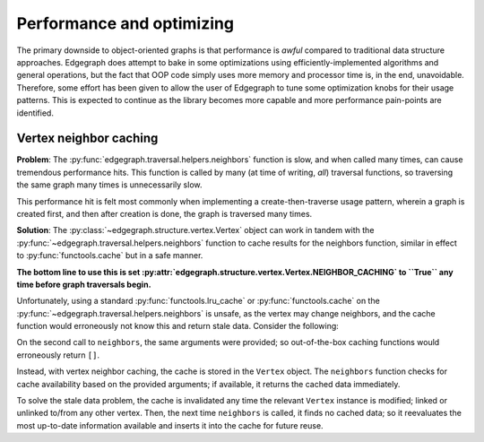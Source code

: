 .. _dev/performance:

Performance and optimizing
==========================

The primary downside to object-oriented graphs is that performance is *awful*
compared to traditional data structure approaches.  Edgegraph does attempt to
bake in some optimizations using efficiently-implemented algorithms and general
operations, but the fact that OOP code simply uses more memory and processor
time is, in the end, unavoidable.  Therefore, some effort has been given to
allow the user of Edgegraph to tune some optimization knobs for their usage
patterns.  This is expected to continue as the library becomes more capable and
more performance pain-points are identified.

.. _dev/performance/vert-nb-cache:

Vertex neighbor caching
-----------------------

**Problem**: The :py:func:`edgegraph.traversal.helpers.neighbors` function is
slow, and when called many times, can cause tremendous performance hits.  This
function is called by many (at time of writing, *all*) traversal functions, so
traversing the same graph many times is unnecessarily slow.

This performance hit is felt most commonly when implementing a
create-then-traverse usage pattern, wherein a graph is created first, and then
after creation is done, the graph is traversed many times.

**Solution**: The :py:class:`~edgegraph.structure.vertex.Vertex` object can
work in tandem with the :py:func:`~edgegraph.traversal.helpers.neighbors`
function to cache results for the neighbors function, similar in effect to
:py:func:`functools.cache` but in a safe manner.

**The bottom line to use this is set
:py:attr:`edgegraph.structure.vertex.Vertex.NEIGHBOR_CACHING` to ``True`` any
time before graph traversals begin.**

Unfortunately, using a standard :py:func:`functools.lru_cache` or
:py:func:`functools.cache` on the
:py:func:`~edgegraph.traversal.helpers.neighbors` is unsafe, as the vertex may
change neighbors, and the cache function would erroneously not know this and
return stale data.  Consider the following:

.. code-block:: python
   :linenos:

   #!python3

   from edgegraph.structure import Vertex
   from edgegraph.builder import explicit
   from edgegraph.traversal import helpers

   v1 = Vertex()
   v2 = Vertex()

   helpers.neighbors(v1)
   # --> []

   explicit.link_directed(v1, v2)

   helpers.neighbors(v1)
   # --> [v2]

On the second call to ``neighbors``, the same arguments were provided; so
out-of-the-box caching functions would erroneously return ``[]``.

Instead, with vertex neighbor caching, the cache is stored in the ``Vertex``
object.  The ``neighbors`` function checks for cache availability based on the
provided arguments; if available, it returns the cached data immediately.

To solve the stale data problem, the cache is invalidated any time the relevant
``Vertex`` instance is modified; linked or unlinked to/from any other vertex.
Then, the next time ``neighbors`` is called, it finds no cached data; so it
reevaluates the most up-to-date information available and inserts it into the
cache for future reuse.

